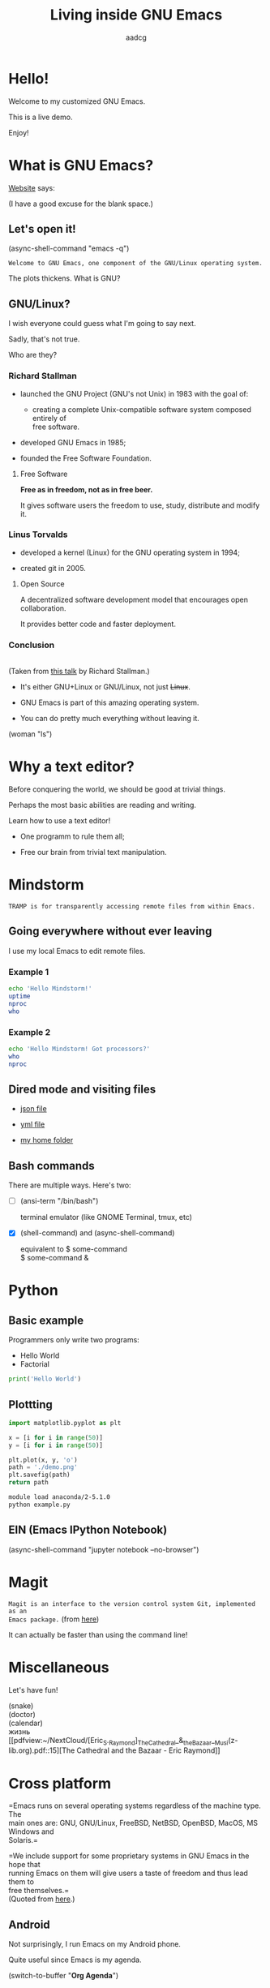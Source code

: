 # Created 2019-05-17 Fri 11:34
#+OPTIONS: toc:nil num:nil email:nil \n:t
#+TITLE: Living inside GNU Emacs
#+AUTHOR: aadcg
#+startup: latexpreview content hideblocks
#+export_file_name: slides.org


* Hello!

[[file:images/logo.png]]

Welcome to my customized GNU Emacs.

This is a live demo.

Enjoy!

* What is GNU Emacs?

[[https://www.gnu.org/software/emacs/index.html][Website]] says:

(I have a good excuse for the blank space.)

** Let's open it!

(async-shell-command "emacs -q")

=Welcome to GNU Emacs, one component of the GNU/Linux operating system.=

The plots thickens. What is GNU?

[[file:images/gnu.png]]

** GNU/Linux?

I wish everyone could guess what I'm going to say next.

Sadly, that's not true.

Who are they?

[[file:images/linus-torvalds-vs-richard-stallman.jpeg]]

*** Richard Stallman

[[file:images/stallman.jpeg]]

- launched the GNU Project (GNU's not Unix) in 1983 with the goal of:

  - creating a complete Unix-compatible software system composed entirely of
    free software.

- developed GNU Emacs in 1985;

- founded the Free Software Foundation.

**** Free Software

*Free as in freedom, not as in free beer.*

It gives software users the freedom to use, study, distribute and modify it.

*** Linus Torvalds

[[file:images/linus.jpeg]]

- developed a kernel (Linux) for the GNU operating system in 1994;

- created git in 2005.

**** Open Source

A decentralized software development model that encourages open collaboration.

It provides better code and faster deployment.

*** Conclusion

[[file:images/free_vs_open.png]]     [[file:images/gnu+linux.png]]
(Taken from [[https://www.fsf.org/blogs/rms/20140407-geneva-tedx-talk-free-software-free-society/][this talk]] by Richard Stallman.)


- It's either GNU+Linux or GNU/Linux, not just +Linux+.

- GNU Emacs is part of this amazing operating system.

- You can do pretty much everything without leaving it.

(woman "ls")

* Why a text editor?

Before conquering the world, we should be good at trivial things.

Perhaps the most basic abilities are reading and writing.

Learn how to use a text editor!

- One programm to rule them all;

- Free our brain from trivial text manipulation.

* Mindstorm
=TRAMP is for transparently accessing remote files from within Emacs.=

** Going everywhere without ever leaving

I use my local Emacs to edit remote files.

*** Example 1

#+begin_src sh
  echo 'Hello Mindstorm!'
  uptime
  nproc
  who
#+end_src

*** Example 2

#+begin_src sh
  echo 'Hello Mindstorm! Got processors?'
  who
  nproc
#+end_src

** Dired mode and visiting files

- [[file:/ssh:aadco@login.mindstorm.vestas.net:/ifs/dm/cfd/app/PSE2/benchmark.v2/0410f736-9499-43aa-b974-baa1f0151621/ac_inputs.json][json file]]

- [[file:/ssh:aadco@login.mindstorm.vestas.net:/ifs/home/aadco/pse2_venv_prod.yml][yml file]]

- [[file:/ssh:aadco@login.mindstorm.vestas.net:/ifs/home/aadco/][my home folder]]

** Bash commands

There are multiple ways. Here's two:

- [ ] (ansi-term "/bin/bash")

  terminal emulator (like GNOME Terminal, tmux, etc)

- [X] (shell-command) and (async-shell-command)

  equivalent to $ some-command
                $ some-command &

* Python

** Basic example

Programmers only write two programs:
- Hello World
- Factorial

#+begin_src python
  print('Hello World')
#+end_src

** Plottting
#+begin_src python
  import matplotlib.pyplot as plt

  x = [i for i in range(50)]
  y = [i for i in range(50)]

  plt.plot(x, y, 'o')
  path = './demo.png'
  plt.savefig(path)
  return path
#+end_src

#+begin_src sh
  module load anaconda/2-5.1.0
  python example.py
#+end_src

** EIN (Emacs IPython Notebook)

(async-shell-command "jupyter notebook --no-browser")

* Magit

=Magit is an interface to the version control system Git, implemented as an
Emacs package.= (from [[https://magit.vc/][here]])

It can actually be faster than using the command line!

* Miscellaneous

Let's have fun!

(snake)
(doctor)
(calendar)
жизнь
[[pdfview:~/NextCloud/[Eric_S._Raymond]_The_Cathedral_&_the_Bazaar__Musi(z-lib.org).pdf::15][The Cathedral and the Bazaar - Eric Raymond]]

* Cross platform

=Emacs runs on several operating systems regardless of the machine type. The
main ones are: GNU, GNU/Linux, FreeBSD, NetBSD, OpenBSD, MacOS, MS Windows and
Solaris.=

=We include support for some proprietary systems in GNU Emacs in the hope that
running Emacs on them will give users a taste of freedom and thus lead them to
free themselves.=
(Quoted from [[https://www.gnu.org/software/emacs/download.html#gnu-linux][here]].)

** Android

Not surprisingly, I run Emacs on my Android phone.

Quite useful since Emacs is my agenda.

(switch-to-buffer "*Org Agenda*")

* Conclusion

GNU Emacs allows you to define the way you do your computing.

The users control the software.

Its devoted community is what makes it special.

[[file:images/enslaved_users.png]]
Taken from [[https://www.fsf.org/blogs/rms/20140407-geneva-tedx-talk-free-software-free-society/][this talk]] by Richard Stallman.

* Getting help

Feel free to approach me anytime.
I will tailor my help to your needs.

Keep in mind that GNU Emacs is also the self documenting text editor!

(info)

** Vi(m) users

=Recall that vi vi vi is the editor of the beast.=
(joke by Richard Stallman.)

If you're used to vi(m) keybindings:
- try EVIL mode;
- use Spacemacs.

[[https://www.youtube.com/watch?v=JWD1Fpdd4Pc][Evil Mode: Or, How I Learned to Stop Worrying and Love Emacs]]

[[file:images/vim_emacs.png]]

* What just happened...

...pretended to be a very humbe account of this BEAST!

I wrote code to make this presentation possible.

I could even give a talk talking about how I prepared of this talk.

** But...

...you've also witnessed the best thing ever without noticing.

This will be best understood by Emacs users.

This presentation was done using org mode and its literate programming
capabilities.

Org mode is life changing, seriously. But I shall not elaborate on that.

=Let us change our traditional attitude to the construction of programs. Instead
of imagining that our main task is to instruct a computer what to do, let us
concentrate rather on explaining to human beings what we want a computer to do.=

- Donald Knuth

* Questions & Answers

Thank you.

Please find my config files at [[https://github.com/aadcg/.emacs.d][https://github.com/aadcg/.emacs.d]].

Please find these slides at [[https://github.com/aadcg/Emacs-Talk][https://github.com/aadcg/Emacs-Talk]].
